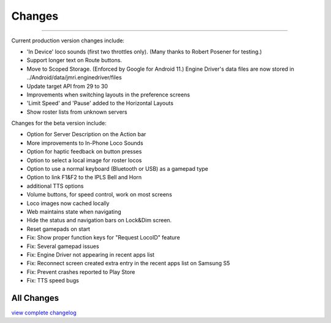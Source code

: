 *******************************************
Changes
*******************************************

.. meta::
   :description: JMRI Engine Driver Throttle
   :keywords: Engine Driver EngineDriver JMRI manual help changes

----

Current production version changes include:

* 'In Device' loco sounds (first two throttles only). (Many thanks to Robert Posener for testing.)
* Support longer text on Route buttons.
* Move to Scoped Storage. (Enforced by Google for Android 11.) Engine Driver's data files are now stored in ../Android/data/jmri.enginedriver/files
* Update target API from 29 to 30
* Improvements when switching layouts in the preference screens
* 'Limit Speed' and 'Pause' added to the Horizontal Layouts
* Show roster lists from unknown servers

Changes for the beta version include:

* Option for Server Description on the Action bar
* More improvements to In-Phone Loco Sounds
* Option for haptic feedback on button presses
* Option to select a local image for roster locos
* Option to use a normal keyboard (Bluetooth or USB) as a gamepad type
* Option to link F1&F2 to the IPLS Bell and Horn
* additional TTS options
* Volume buttons, for speed control, work on most screens
* Loco images now cached locally
* Web maintains state when navigating
* Hide the status and navigation bars on Lock&Dim screen.
* Reset gamepads on start
* Fix: Show proper function keys for "Request LocoID" feature
* Fix: Several gamepad issues
* Fix: Engine Driver not appearing in recent apps list
* Fix: Reconnect screen created extra entry in the recent apps list on Samsung S5
* Fix: Prevent crashes reported to Play Store
* Fix: TTS speed bugs

All Changes
-----------

`view complete changelog <https://raw.githubusercontent.com/JMRI/EngineDriver/master/changelog-and-todo-list.txt>`_